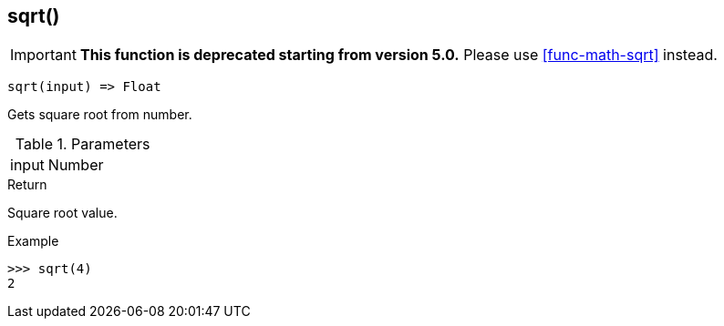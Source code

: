 [.nxsl-function]
[[func-sqrt]]
== sqrt()

****
[IMPORTANT]
====
*This function is deprecated starting from version 5.0.*
Please use <<func-math-sqrt>> instead.
====
****

[source,c]
----
sqrt(input) => Float
----

Gets square root from number.

.Parameters
[cols="1,3" grid="none", frame="none"]
|===
|input|Number|Input number.
|===

.Return
Square root value. 

.Example
[.source]
....
>>> sqrt(4)
2
....

